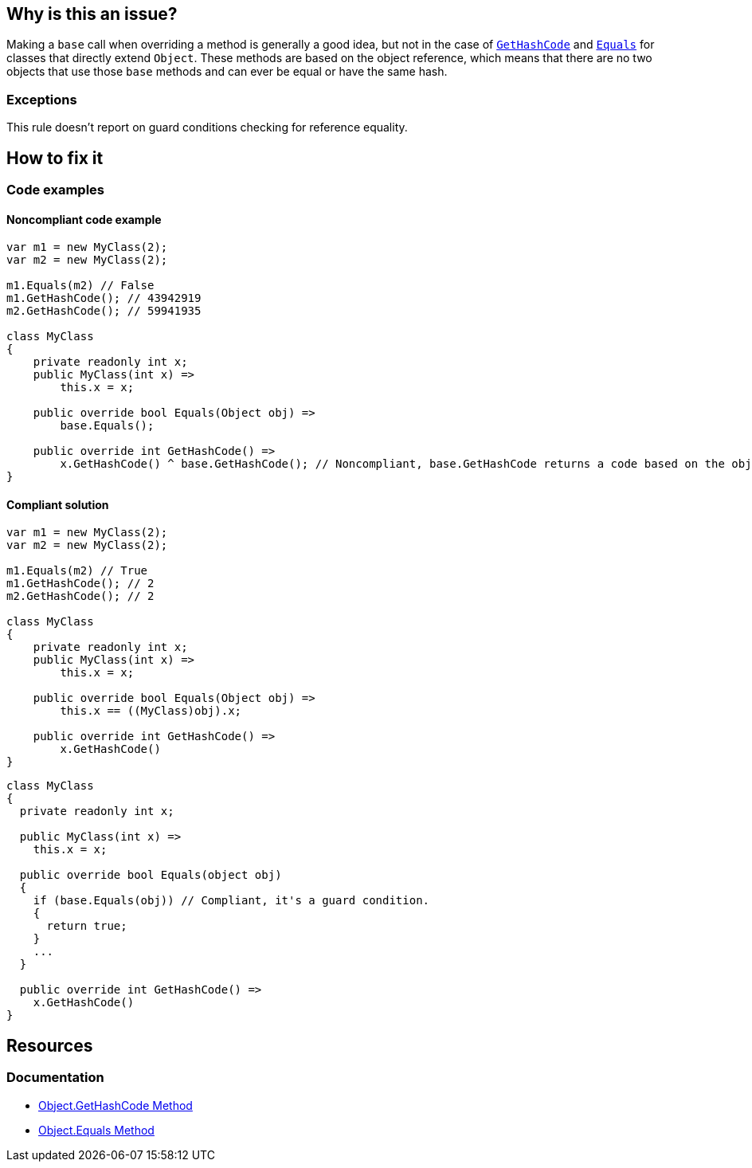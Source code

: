 == Why is this an issue?

Making a `base` call when overriding a method is generally a good idea, but not in the case of https://learn.microsoft.com/en-us/dotnet/api/system.object.gethashcode[`GetHashCode`] and https://learn.microsoft.com/en-us/dotnet/api/system.object.equals[`Equals`] for classes that directly extend `Object`. These methods are based on the object reference, which means that there are no two objects that use those `base` methods and can ever be equal or have the same hash.

=== Exceptions

This rule doesn't report on guard conditions checking for reference equality.

== How to fix it

=== Code examples

==== Noncompliant code example

[source,csharp]
----
var m1 = new MyClass(2);
var m2 = new MyClass(2);

m1.Equals(m2) // False
m1.GetHashCode(); // 43942919
m2.GetHashCode(); // 59941935

class MyClass
{
    private readonly int x;
    public MyClass(int x) =>
        this.x = x;

    public override bool Equals(Object obj) =>
        base.Equals();

    public override int GetHashCode() =>
        x.GetHashCode() ^ base.GetHashCode(); // Noncompliant, base.GetHashCode returns a code based on the objects reference
}
----

==== Compliant solution

[source,csharp]
----
var m1 = new MyClass(2);
var m2 = new MyClass(2);

m1.Equals(m2) // True
m1.GetHashCode(); // 2
m2.GetHashCode(); // 2

class MyClass
{
    private readonly int x;
    public MyClass(int x) =>
        this.x = x;

    public override bool Equals(Object obj) =>
        this.x == ((MyClass)obj).x;

    public override int GetHashCode() =>
        x.GetHashCode()
}
----

[source,csharp]
----
class MyClass
{
  private readonly int x;

  public MyClass(int x) =>
    this.x = x;

  public override bool Equals(object obj)
  {
    if (base.Equals(obj)) // Compliant, it's a guard condition.
    {
      return true;
    }
    ...
  }

  public override int GetHashCode() =>
    x.GetHashCode()
}
----


== Resources


=== Documentation

* https://learn.microsoft.com/en-us/dotnet/api/system.object.gethashcode?view=net-7.0[Object.GetHashCode Method]
* https://learn.microsoft.com/en-us/dotnet/api/system.object.equals[Object.Equals Method]
